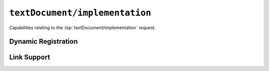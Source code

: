 ``textDocument/implementation``
===============================

Capabilities relating to the :lsp:`textDocument/implementation` request.

Dynamic Registration
--------------------

.. capabilities:bool-table:: text_document.implementation.dynamic_registration

Link Support
------------

.. capabilities:bool-table:: text_document.implementation.link_support
